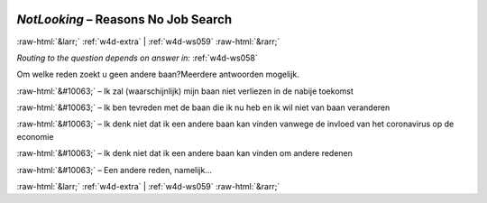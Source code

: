 .. _w4d-NotLooking: 

 
 .. role:: raw-html(raw) 
        :format: html 
 
`NotLooking` – Reasons  No Job Search
================================================== 


:raw-html:`&larr;` :ref:`w4d-extra` | :ref:`w4d-ws059` :raw-html:`&rarr;` 
 
*Routing to the question depends on answer in:* :ref:`w4d-ws058` 

Om welke reden zoekt u geen andere baan?Meerdere antwoorden mogelijk.
 
:raw-html:`&#10063;` – Ik zal (waarschijnlijk) mijn baan niet verliezen in de nabije toekomst
 
:raw-html:`&#10063;` – Ik ben tevreden met de baan die ik nu heb en ik wil niet van baan veranderen
 
:raw-html:`&#10063;` – Ik denk niet dat ik een andere baan kan vinden vanwege de invloed van het coronavirus op de economie
 
:raw-html:`&#10063;` – Ik denk niet dat ik een andere baan kan vinden om andere redenen
 
:raw-html:`&#10063;` – Een andere reden, namelijk...
 

.. image:: ../_screenshots/w4-NotLooking.png 


:raw-html:`&larr;` :ref:`w4d-extra` | :ref:`w4d-ws059` :raw-html:`&rarr;` 
 
